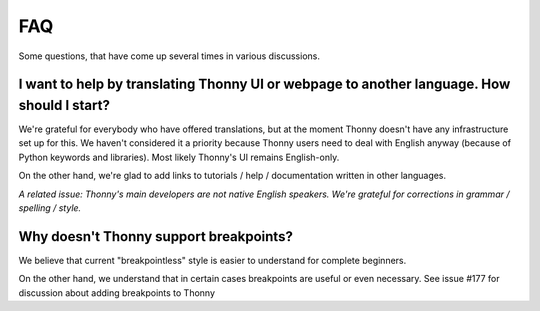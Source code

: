 FAQ
===
Some questions, that have come up several times in various discussions.

I want to help by translating Thonny UI or webpage to another language. How should I start?
--------------------------------------------------------------------------------------------
We're grateful for everybody who have offered translations, but at the moment Thonny doesn't have any infrastructure set up for this. We haven't considered it a priority because Thonny users need to deal with English anyway (because of Python keywords and libraries). Most likely Thonny's UI remains English-only.

On the other hand, we're glad to add links to tutorials / help / documentation written in other languages.

*A related issue: Thonny's main developers are not native English speakers. We're grateful for corrections in grammar / spelling / style.*


Why doesn't Thonny support breakpoints?
----------------------------------------
We believe that current "breakpointless" style is easier to understand for complete beginners.

On the other hand, we understand that in certain cases breakpoints are useful or even necessary. See issue #177 for discussion about adding breakpoints to Thonny